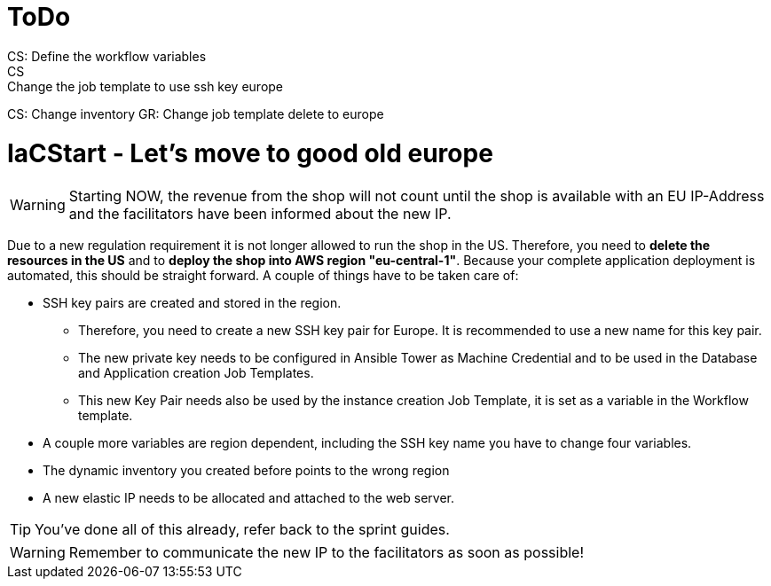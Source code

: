 = ToDo
CS: Define the workflow variables
CS: Change the job template to use ssh key europe
CS: Change inventory
GR: Change job template delete to europe


= IaCStart - Let's move to good old europe

WARNING: Starting NOW, the revenue from the shop will not count until the shop is available with an EU IP-Address and the facilitators have been informed about the new IP.

Due to a new regulation requirement it is not longer allowed to run the shop in the US. Therefore, you need to *delete the resources in the US* and to *deploy the shop into AWS region "eu-central-1"*. Because your complete application deployment is automated, this should be straight forward. A couple of things have to be taken care of: 

* SSH key pairs are created and stored in the region. 
** Therefore, you need to create a new SSH key pair for Europe. It is recommended to use a new name for this key pair.
** The new private key needs to be configured in Ansible Tower as Machine Credential and to be used in the Database and Application creation Job Templates. 
** This new Key Pair needs also be used by the instance creation Job Template, it is set as a variable in the Workflow template.
* A couple more variables are region dependent, including the SSH key name you have to change four variables. 
* The dynamic inventory you created before points to the wrong region
* A new elastic IP needs to be allocated and attached to the web server.

TIP: You've done all of this already, refer back to the sprint guides. 

WARNING: Remember to communicate the new IP to the facilitators as soon as possible!

